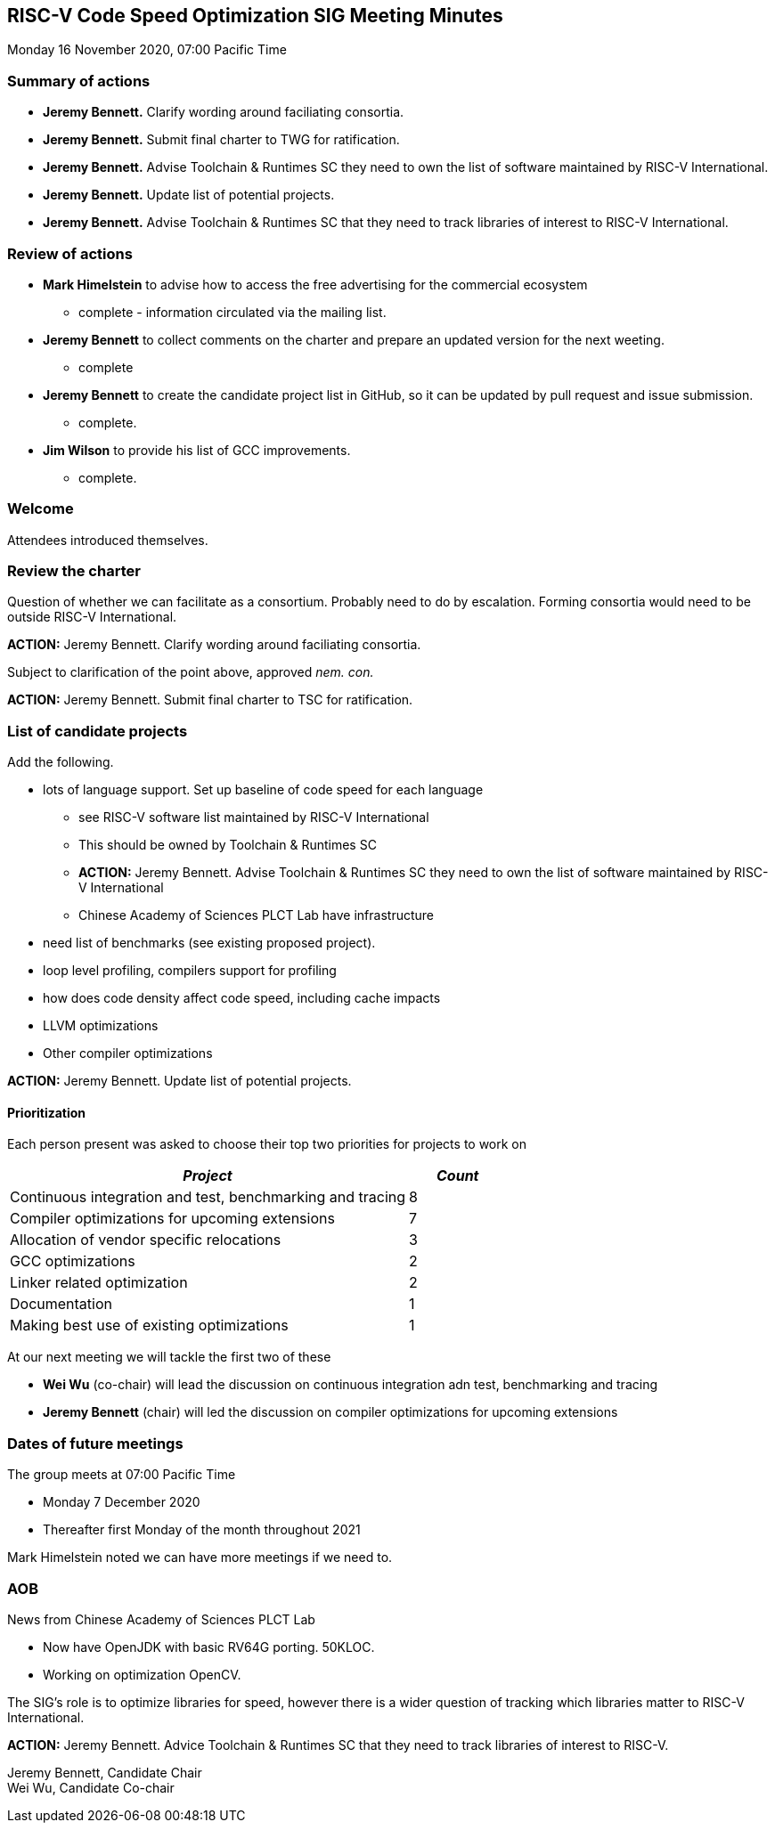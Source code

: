 :leveloffset: 1
= RISC-V Code Speed Optimization SIG Meeting Minutes =

Monday 16 November 2020, 07:00 Pacific Time

////
SPDX-License-Identifier: CC-BY-4.0

Document conventions:
- one line per paragraph (don't fill lines - this makes changes clearer)
- Wikipedia heading conventions (First word only capitalized)
- US spelling throughout.
////

== Summary of actions

* **Jeremy Bennett.** Clarify wording around faciliating consortia.
* **Jeremy Bennett.** Submit final charter to TWG for ratification.
* **Jeremy Bennett.** Advise Toolchain & Runtimes SC they need to own the list of software maintained by RISC-V International.
* **Jeremy Bennett.** Update list of potential projects.
* **Jeremy Bennett.** Advise Toolchain & Runtimes SC that they need to track libraries of interest to RISC-V International.

== Review of actions

* *Mark Himelstein* to advise how to access the free advertising for the commercial ecosystem

** complete - information circulated via the mailing list.

* *Jeremy Bennett* to collect comments on the charter and prepare an updated version for the next weeting.

** complete

* *Jeremy Bennett* to create the candidate project list in GitHub, so it can be updated by pull request and issue submission.

** complete.

* *Jim Wilson* to provide his list of GCC improvements.

** complete.

== Welcome

Attendees introduced themselves.

== Review the charter

Question of whether we can facilitate as a consortium. Probably need to do by escalation. Forming consortia would need to be outside RISC-V International.

**ACTION:** Jeremy Bennett. Clarify wording around faciliating consortia.

Subject to clarification of the point above, approved _nem. con._

**ACTION:** Jeremy Bennett. Submit final charter to TSC for ratification.

== List of candidate projects

Add the following.

* lots of language support. Set up baseline of code speed for each language

** see RISC-V software list maintained by RISC-V International
** This should be owned by Toolchain & Runtimes SC
** **ACTION:** Jeremy Bennett. Advise Toolchain & Runtimes SC they need to own the list of software maintained by RISC-V International
** Chinese Academy of Sciences PLCT Lab have infrastructure

* need list of benchmarks (see existing proposed project).

* loop level profiling, compilers support for profiling

* how does code density affect code speed, including cache impacts

* LLVM optimizations

* Other compiler optimizations

**ACTION:** Jeremy Bennett. Update list of potential projects.

=== Prioritization

Each person present was asked to choose their top two priorities for projects to work on

[cols="<4,>1",options="header,pagewidth",]
|=============================================================================
| _Project_                                                 | _Count_
| Continuous integration and test, benchmarking and tracing |      8
| Compiler optimizations for upcoming extensions            |      7
| Allocation of vendor specific relocations                 |      3
| GCC optimizations                                         |      2
| Linker related optimization                               |      2
| Documentation                                             |      1
| Making best use of existing optimizations                 |      1
|=============================================================================

At our next meeting we will tackle the first two of these

- **Wei Wu** (co-chair) will lead the discussion on continuous integration adn test, benchmarking and tracing
- **Jeremy Bennett** (chair) will led the discussion on compiler optimizations for upcoming extensions

== Dates of future meetings

The group meets at 07:00 Pacific Time

- Monday 7 December 2020
- Thereafter first Monday of the month throughout 2021

Mark Himelstein noted we can have more meetings if we need to.

== AOB

News from Chinese Academy of Sciences PLCT Lab

- Now have OpenJDK with basic RV64G porting. 50KLOC.
- Working on optimization OpenCV.

The SIG's role is to optimize libraries for speed, however there is a wider question of tracking which libraries matter to RISC-V International.

**ACTION:** Jeremy Bennett.  Advice Toolchain & Runtimes SC that they need to track libraries of interest to RISC-V.

Jeremy Bennett, Candidate Chair +
Wei Wu, Candidate Co-chair
